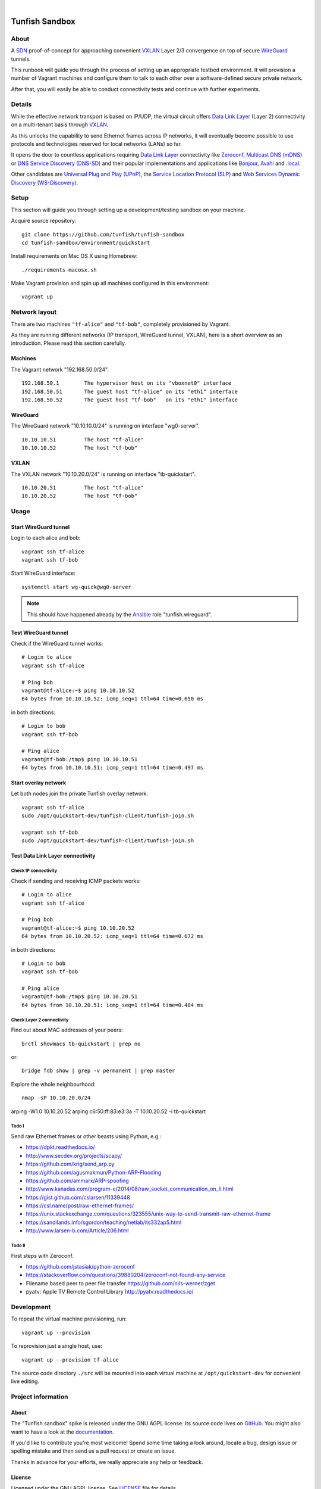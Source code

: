 .. image:: https://img.shields.io/github/tag/tunfish/tunfish-sandbox.svg
    :target: https://github.com/tunfish/tunfish-sandbox
.. image:: https://img.shields.io/badge/platform-Linux%20%7C%20LEDE%20%7C%20OpenWRT-blue.svg
    :target: #
.. image:: https://img.shields.io/badge/technologies-WireGuard%20%7C%20VXLAN%20%7C%20STP%20%7C%20Zeroconf-blue.svg
    :target: #

|

.. image:: https://ptrace.tunfish.org/thunfisch-160.jpg
    :target: #


###############
Tunfish Sandbox
###############


*****
About
*****
A SDN_ proof-of-concept for approaching convenient VXLAN_
Layer 2/3 convergence on top of secure WireGuard_ tunnels.

This runbook will guide you through the process of setting
up an appropriate testbed environment. It will provision
a number of Vagrant machines and configure them to talk
to each other over a software-defined secure private network.

After that, you will easily be able to conduct connectivity
tests and continue with further experiments.


*******
Details
*******
While the effective network transport is based on IP/UDP,
the virtual circuit offers `Data Link Layer`_ (Layer 2)
connectivity on a multi-tenant basis through VXLAN_.

As this unlocks the capability to send Ethernet frames across
IP networks, it will eventually become possible to use protocols
and technologies reserved for local networks (LANs) so far.

It opens the door to countless applications requiring
`Data Link Layer`_ connectivity like Zeroconf_,
`Multicast DNS (mDNS)`_ or `DNS Service Discovery (DNS-SD)`_
and their popular implementations and applications
like Bonjour_, Avahi_ and `.local`_.

Other candidates are `Universal Plug and Play (UPnP)`_,
the `Service Location Protocol (SLP)`_ and
`Web Services Dynamic Discovery (WS-Discovery)`_.


*****
Setup
*****
This section will guide you through setting up
a development/testing sandbox on your machine.

Acquire source repository::

    git clone https://github.com/tunfish/tunfish-sandbox
    cd tunfish-sandbox/environment/quickstart

Install requirements on Mac OS X using Homebrew::

    ./requirements-macosx.sh

Make Vagrant provision and spin up all machines configured in this environment::

    vagrant up


**************
Network layout
**************
There are two machines ``"tf-alice"`` and ``"tf-bob"``,
completely provisioned by Vagrant.

As they are running different networks (IP transport, WireGuard tunnel, VXLAN),
here is a short overview as an introduction.
Please read this section carefully.

Machines
========
The Vagrant network "192.168.50.0/24".
::

    192.168.50.1        The hypervisor host on its "vboxnet0" interface
    192.168.50.51       The guest host "tf-alice" on its "eth1" interface
    192.168.50.52       The guest host "tf-bob"   on its "eth1" interface

WireGuard
=========
The WireGuard network "10.10.10.0/24" is running on interface "wg0-server".
::

    10.10.10.51         The host "tf-alice"
    10.10.10.52         The host "tf-bob"

VXLAN
=====
The VXLAN network "10.10.20.0/24" is running on interface "tb-quickstart".
::

    10.10.20.51         The host "tf-alice"
    10.10.20.52         The host "tf-bob"


*****
Usage
*****

Start WireGuard tunnel
======================
Login to each alice and bob::

    vagrant ssh tf-alice
    vagrant ssh tf-bob

Start WireGuard interface::

    systemctl start wg-quick@wg0-server

.. note:: This should have happened already by the Ansible_ role "tunfish.wireguard".

Test WireGuard tunnel
=====================
Check if the WireGuard tunnel works::

    # Login to alice
    vagrant ssh tf-alice

    # Ping bob
    vagrant@tf-alice:~$ ping 10.10.10.52
    64 bytes from 10.10.10.52: icmp_seq=1 ttl=64 time=0.650 ms

in both directions::

    # Login to bob
    vagrant ssh tf-bob

    # Ping alice
    vagrant@tf-bob:/tmp$ ping 10.10.10.51
    64 bytes from 10.10.10.51: icmp_seq=1 ttl=64 time=0.497 ms

Start overlay network
=====================
Let both nodes join the private Tunfish overlay network::

    vagrant ssh tf-alice
    sudo /opt/quickstart-dev/tunfish-client/tunfish-join.sh

    vagrant ssh tf-bob
    sudo /opt/quickstart-dev/tunfish-client/tunfish-join.sh

Test Data Link Layer connectivity
=================================

Check IP connectivity
---------------------
Check if sending and receiving ICMP packets works::

    # Login to alice
    vagrant ssh tf-alice

    # Ping bob
    vagrant@tf-alice:~$ ping 10.10.20.52
    64 bytes from 10.10.20.52: icmp_seq=1 ttl=64 time=0.672 ms

in both directions::

    # Login to bob
    vagrant ssh tf-bob

    # Ping alice
    vagrant@tf-bob:/tmp$ ping 10.10.20.51
    64 bytes from 10.10.20.51: icmp_seq=1 ttl=64 time=0.484 ms

Check Layer 2 connectivity
--------------------------
Find out about MAC addresses of your peers::

  brctl showmacs tb-quickstart | grep no

or::

  bridge fdb show | grep -v permanent | grep master

Explore the whole neighbourhood::

  nmap -sP 10.10.20.0/24


arping -W1.0 10.10.20.52
arping c6:50:ff:83:e3:3a -T 10.10.20.52 -i tb-quickstart



Todo I
------
Send raw Ethernet frames or other beasts using Python, e.g.:

- https://dpkt.readthedocs.io/
- http://www.secdev.org/projects/scapy/
- https://github.com/krig/send_arp.py
- https://github.com/agusmakmun/Python-ARP-Flooding
- https://github.com/ammarx/ARP-spoofing
- http://www.kanadas.com/program-e/2014/08/raw_socket_communication_on_li.html
- https://gist.github.com/cslarsen/11339448
- https://csl.name/post/raw-ethernet-frames/
- https://unix.stackexchange.com/questions/323555/unix-way-to-send-transmit-raw-ethernet-frame
- https://sandilands.info/sgordon/teaching/netlab/its332ap5.html
- http://www.larsen-b.com/Article/206.html

Todo II
-------
First steps with Zeroconf.

- https://github.com/jstasiak/python-zeroconf
- https://stackoverflow.com/questions/39880204/zeroconf-not-found-any-service

- Filename based peer to peer file transfer
  https://github.com/nils-werner/zget

- pyatv: Apple TV Remote Control Library
  http://pyatv.readthedocs.io/


***********
Development
***********
To repeat the virtual machine provisioning, run::

    vagrant up --provision

To reprovision just a single host, use::

    vagrant up --provision tf-alice

The source code directory ``./src`` will be mounted into each
virtual machine at ``/opt/quickstart-dev`` for convenient live
editing.


*******************
Project information
*******************

About
=====
The "Tunfish sandbox" spike is released under the GNU AGPL license.
Its source code lives on `GitHub <https://github.com/tunfish/tunfish-sandbox>`_.
You might also want to have a look at the `documentation <https://tunfish.org/doc/sandbox/>`_.

If you'd like to contribute you're most welcome!
Spend some time taking a look around, locate a bug, design issue or
spelling mistake and then send us a pull request or create an issue.

Thanks in advance for your efforts, we really appreciate any help or feedback.

License
=======
Licensed under the GNU AGPL license. See LICENSE_ file for details.

.. _LICENSE: https://github.com/tunfish/tunfish-sandbox/blob/master/LICENSE


****************
Acknowledgements
****************

Tunfish would not have been possible without these awesome people:

- Jason Donenfeld for conceiving and building WireGuard_. After reading
  the introduction `[RFC] WireGuard: next generation secure network tunnel`_
  in late 2016 and quickly scanning his `paper about WireGuard`_, nobody
  wondered that WireGuard rapidly gained attraction.

- M. Mahalingam, D. Dutt, K. Duda, P. Agarwal, L. Kreeger, T. Sridhar,
  M. Bursell and C. Wright for conceiving the
  `[RFC 7348] Virtual eXtensible Local Area Network (VXLAN)`_ standard,
  a framework for overlaying virtualized layer 2 networks over layer 3 networks.

- J. Gross, T. Sridhar, P. Garg, C. Wright, I. Ganga, P. Agarwal, K. Duda,
  D. Dutt and J. Hudson for their work on the VXLAN_ successor Geneve_
  per `[draft-ietf-nvo3-geneve-06] Geneve: GEneric NEtwork Virtualization Encapsulation`_.

- The `many authors <http://docs.openvswitch.org/en/latest/internals/authors/>`_
  of `Open vSwitch`_.

- Aaron Brady for his journal article `Making your own private Internet`_,
  which strongly inspired the central idea behind this PoC.
  The `tunfish-join.sh`_ prototype is derived from his `wg-config.bash`_ gist.

- Scott S. Lowe for his `collection of tools and files for learning new technologies`_.
  To be able to easily spin up development and testing environments,
  we used his Vagrant+Ansible recipe `"Open Virtual Network (OVN)" setup`_.
  He writes about it at `Learning Environments for OVN`_
  and you might also enjoy reading his `many other articles about Open vSwitch`_.

- Martin Eskdale Moen for his `Ansible role to deploy a wireguard server`_.
  We forked this Ansible_ role to `tunfish.wireguard`_ and added some slight improvements.

- Mitchell Hashimoto, Chris Roberts and the countless other `contributors to Vagrant`_
  for conceiving and maintaining Vagrant_.

- Michael DeHaan, James Cammarata, Toshio Kuratomi, Brian Coca, Matt Clay, Dag Wieers
  and the countless other `contributors to Ansible`_ for conceiving and maintaining Ansible_.

Thank you so much for providing such great infrastructure
components and resources to the community! You know who you are.


***************
Troubleshooting
***************
If you encounter any problems during setup, we may humbly
refer you to the `<doc/troubleshooting.rst>`_ documentation.


----

Have fun!


.. _SDN: https://en.wikipedia.org/wiki/Software-defined_networking
.. _VXLAN: https://en.wikipedia.org/wiki/Virtual_Extensible_LAN
.. _WireGuard: https://www.wireguard.com/
.. _Data Link Layer: https://en.wikipedia.org/wiki/OSI_model#Layer_2:_Data_Link_Layer
.. _Open vSwitch: https://www.openvswitch.org/

.. _Zeroconf: http://zeroconf.org/
.. _Multicast DNS (mDNS): http://www.multicastdns.org/
.. _DNS Service Discovery (DNS-SD): http://www.dns-sd.org/
.. _Bonjour: https://developer.apple.com/bonjour/
.. _Avahi: http://avahi.org/
.. _.local: https://en.wikipedia.org/wiki/.local
.. _Web Services Dynamic Discovery (WS-Discovery): https://en.wikipedia.org/wiki/WS-Discovery
.. _Universal Plug and Play (UPnP): https://en.wikipedia.org/wiki/Universal_Plug_and_Play
.. _Service Location Protocol (SLP): https://en.wikipedia.org/wiki/Service_Location_Protocol

.. _[RFC] WireGuard\: next generation secure network tunnel: https://lkml.org/lkml/2016/6/28/629
.. _paper about WireGuard: https://www.wireguard.com/papers/wireguard.pdf

.. _[RFC 7348] Virtual eXtensible Local Area Network (VXLAN): https://tools.ietf.org/html/rfc7348
.. _Geneve: https://www.redhat.com/en/blog/what-geneve
.. _[draft-ietf-nvo3-geneve-06] Geneve\: GEneric NEtwork Virtualization Encapsulation: https://tools.ietf.org/html/draft-ietf-nvo3-geneve-06

.. _Making your own private Internet: https://insom.github.io/journal/2017/04/02/
.. _tunfish-join.sh: https://github.com/tunfish/tunfish-sandbox/blob/master/src/tunfish-client/tunfish-join.sh
.. _wg-config.bash: https://gist.github.com/insom/f8e259a7bd867cdbebae81c0eaf49776
.. _"Open Virtual Network (OVN)" setup: https://github.com/lowescott/learning-tools/tree/master/ovs-ovn/ovn
.. _Learning Environments for OVN: https://blog.scottlowe.org/2016/12/07/learning-environments-ovn/
.. _many other articles about Open vSwitch: https://blog.scottlowe.org/tags/ovs/
.. _collection of tools and files for learning new technologies: https://github.com/lowescott/learning-tools
.. _Ansible role to deploy a wireguard server: https://github.com/botto/ansible-wireguard
.. _tunfish.wireguard: https://github.com/tunfish/ansible-wireguard
.. _Vagrant: https://www.vagrantup.com/
.. _Ansible: https://www.ansible.com/
.. _contributors to Vagrant: https://github.com/hashicorp/vagrant/graphs/contributors
.. _contributors to Ansible: https://github.com/ansible/ansible/graphs/contributors

